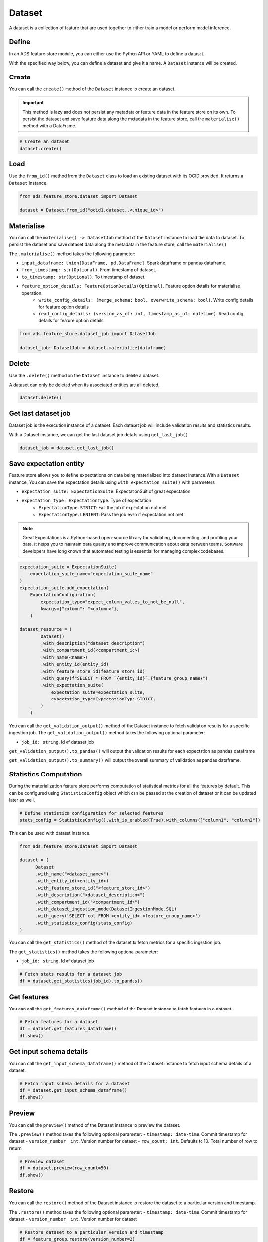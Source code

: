 Dataset
********

A dataset is a collection of feature that are used together to either train a model or perform model inference.

Define
======

In an ADS feature store module, you can either use the Python API or YAML to define a dataset.


With the specified way below, you can define a dataset and give it a name.
A ``Dataset`` instance will be created.

.. tabs::

  .. code-tab:: Python3
    :caption: Python

    from ads.feature_store.dataset import Dataset

    dataset = (
        Dataset
        .with_name("<dataset_name>")
        .with_entity_id(<entity_id>)
        .with_feature_store_id("<feature_store_id>")
        .with_description("<dataset_description>")
        .with_compartment_id("<compartment_id>")
        .with_dataset_ingestion_mode(DatasetIngestionMode.SQL)
        .with_query('SELECT col FROM <entity_id>.<feature_group_nmae>')
    )

  .. code-tab:: Python3
    :caption: YAML

    from ads.feature_store.dataset import Dataset

    yaml_string = """
    kind: dataset
    spec:
      compartmentId: ocid1.compartment..<unique_id>
      description: <dataset_description>
      name: <dataset_name>
      featureStoreId: <feature_store_id>
    type: dataset
    """

    dataset = Dataset.from_yaml(yaml_string)


Create
======

You can call the ``create()`` method of the ``Dataset`` instance to create an dataset.

.. important::

  This method is lazy and does not persist any metadata or feature data in the feature store on its own.
  To persist the dataset and save feature data along the metadata in the feature store, call the ``materialise()``
  method with a DataFrame.

.. code-block:: python3

  # Create an dataset
  dataset.create()


Load
====

Use the ``from_id()`` method from the ``Dataset`` class to load an existing dataset with its OCID provided. It returns a ``Dataset`` instance.

.. code-block:: python3

  from ads.feature_store.dataset import Dataset

  dataset = Dataset.from_id("ocid1.dataset..<unique_id>")

Materialise
===========

You can call the ``materialise() -> DatasetJob`` method of the ``Dataset`` instance to load the data to dataset. To persist the dataset and save dataset data along the metadata in the feature store, call the ``materialise()``

The ``.materialise()`` method takes the following parameter:

- ``input_dataframe: Union[DataFrame, pd.DataFrame]``. Spark dataframe or pandas dataframe.
- ``from_timestamp: str(Optional)``. From timestamp of dataset.
- ``to_timestamp: str(Optional)``. To timestamp of dataset.
- ``feature_option_details: FeatureOptionDetails(Optional)``. Feature option details for materialise operation.
    - ``write_config_details: (merge_schema: bool, overwrite_schema: bool)``. Write config details for feature option details
    - ``read_config_details: (version_as_of: int, timestamp_as_of: datetime)``. Read config details for feature option details

.. code-block:: python3

  from ads.feature_store.dataset_job import DatasetJob

  dataset_job: DatasetJob = dataset.materialise(dataframe)

.. seealso::
   :ref:`Dataset Job`


Delete
======

Use the ``.delete()`` method on the ``Dataset`` instance to delete a dataset.

A dataset can only be deleted when its associated entities are all deleted,

.. code-block:: python3

  dataset.delete()

Get last dataset job
====================
Dataset job is the execution instance of a dataset. Each dataset job will include validation results and statistics results.

With a Dataset instance, we can get the last dataset job details using ``get_last_job()``

.. code-block:: python3

  dataset_job = dataset.get_last_job()

Save expectation entity
=======================
Feature store allows you to define expectations on data being materialized into dataset instance.With a ``Dataset`` instance, You can save the expectation details using ``with_expectation_suite()`` with parameters

- ``expectation_suite: ExpectationSuite``. ExpectationSuit of great expectation
- ``expectation_type: ExpectationType``. Type of expectation
        - ``ExpectationType.STRICT``: Fail the job if expectation not met
        - ``ExpectationType.LENIENT``: Pass the job even if expectation not met

.. note::

  Great Expectations is a Python-based open-source library for validating, documenting, and profiling your data. It helps you to maintain data quality and improve communication about data between teams. Software developers have long known that automated testing is essential for managing complex codebases.

.. image:: figures/validation.png

.. code-block:: python3

    expectation_suite = ExpectationSuite(
        expectation_suite_name="expectation_suite_name"
    )
    expectation_suite.add_expectation(
        ExpectationConfiguration(
            expectation_type="expect_column_values_to_not_be_null",
            kwargs={"column": "<column>"},
        )

    dataset_resource = (
            Dataset()
            .with_description("dataset description")
            .with_compartment_id(<compartment_id>)
            .with_name(<name>)
            .with_entity_id(entity_id)
            .with_feature_store_id(feature_store_id)
            .with_query(f"SELECT * FROM `{entity_id}`.{feature_group_name}")
            .with_expectation_suite(
                expectation_suite=expectation_suite,
                expectation_type=ExpectationType.STRICT,
            )
        )

You can call the ``get_validation_output()`` method of the Dataset instance to fetch validation results for a specific ingestion job.
The ``get_validation_output()`` method takes the following optional parameter:

- ``job_id: string``. Id of dataset job

``get_validation_output().to_pandas()`` will output  the validation results for each expectation as pandas dataframe

.. image:: figures/dataset_validation_results.png

``get_validation_output().to_summary()`` will output the overall summary of validation as pandas dataframe.

.. image:: figures/dataset_validation_summary.png

.. seealso::

    :ref:`Feature Validation`

Statistics Computation
========================
During the materialization feature store performs computation of statistical metrics for all the features  by default. This can be configured using ``StatisticsConfig`` object which can be passed at the creation of
dataset or it can be updated later as well.

.. code-block:: python3

  # Define statistics configuration for selected features
  stats_config = StatisticsConfig().with_is_enabled(True).with_columns(["column1", "column2"])


This can be used with dataset instance.

.. code-block:: python3

  from ads.feature_store.dataset import Dataset

  dataset = (
        Dataset
        .with_name("<dataset_name>")
        .with_entity_id(<entity_id>)
        .with_feature_store_id("<feature_store_id>")
        .with_description("<dataset_description>")
        .with_compartment_id("<compartment_id>")
        .with_dataset_ingestion_mode(DatasetIngestionMode.SQL)
        .with_query('SELECT col FROM <entity_id>.<feature_group_name>')
        .with_statistics_config(stats_config)
  )

You can call the ``get_statistics()`` method of the dataset to fetch metrics for a specific ingestion job.

The ``get_statistics()`` method takes the following optional parameter:

- ``job_id: string``. Id of dataset job

.. code-block:: python3

  # Fetch stats results for a dataset job
  df = dataset.get_statistics(job_id).to_pandas()

.. image:: figures/dataset_statistics.png

.. seealso::

    :ref:`Statistics`


Get features
============
You can call the ``get_features_dataframe()`` method of the Dataset instance to fetch features in a dataset.

.. code-block:: python3

  # Fetch features for a dataset
  df = dataset.get_features_dataframe()
  df.show()

Get input schema details
========================
You can call the ``get_input_schema_dataframe()`` method of the Dataset instance to fetch input schema details of a dataset.

.. code-block:: python3

  # Fetch input schema details for a dataset
  df = dataset.get_input_schema_dataframe()
  df.show()

Preview
========

You can call the ``preview()`` method of the Dataset instance to preview the dataset.

The ``.preview()`` method takes the following optional parameter:
- ``timestamp: date-time``. Commit timestamp for dataset
- ``version_number: int``. Version number for dataset
- ``row_count: int``. Defaults to 10. Total number of row to return

.. code-block:: python3

  # Preview dataset
  df = dataset.preview(row_count=50)
  df.show()


Restore
=======
You can call the ``restore()`` method of the Dataset instance to restore the dataset to a particular version and timestamp.

The ``.restore()`` method takes the following optional parameter:
- ``timestamp: date-time``. Commit timestamp for dataset
- ``version_number: int``. Version number for dataset

.. code-block:: python3

  # Restore dataset to a particular version and timestamp
  df = feature_group.restore(version_number=2)
  df.show()


Profile
=======
You can call the ``profile()`` method of the Dataset instance to profile the dataset.

.. code-block:: python3

  # Profile dataset
  df = dataset.profile()
  df.show()


History
=======
You can call the ``history()`` method of the Dataset instance to show history of the dataset.

.. code-block:: python3

  # Show history of dataset
  df = dataset.history()
  df.show()


Visualize Lineage
=================

Use the ``show()`` method on the ``Dataset`` instance to visualize the lineage of the dataset.

The ``show()`` method takes the following optional parameter:

  - ``rankdir: (str, optional)``. Defaults to ``LR``. The allowed values are ``TB`` or ``LR``. This parameter is applicable only for ``graph`` mode and it renders the direction of the graph as either top to bottom (TB) or left to right (LR).


.. code-block:: python3

  dataset.show()

Below is an example of the output.

.. figure:: figures/dataset_lineage.png
  :width: 400


Add Model Details
=================

You can call the ``add_models()`` method of the Dataset instance to add model ids to dataset.
The ``.add_models()`` method takes the following parameter:
``ModelDetails()``  with which we can associate model ids.


.. code-block:: python3

  dataset.add_models(ModelDetails().with_items([<ocid1.datasciencemodel..<unique_id>]))
